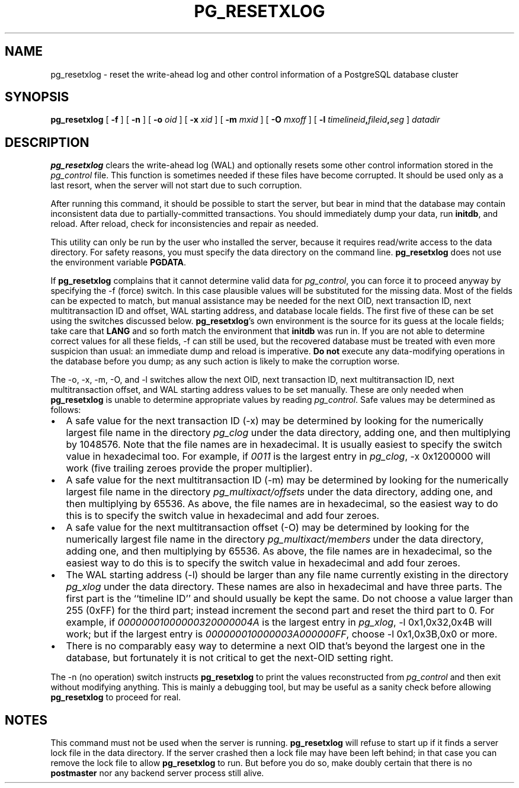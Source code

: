 .\\" auto-generated by docbook2man-spec $Revision: 1.1.1.1 $
.TH "PG_RESETXLOG" "1" "2007-02-01" "Application" "PostgreSQL Server Applications"
.SH NAME
pg_resetxlog \- reset the write-ahead log and other control information of a PostgreSQL database cluster
.SH SYNOPSIS
.sp
\fBpg_resetxlog\fR [ \fB -f \fR ]  [ \fB -n \fR ]  [ \fB -o \fIoid\fB \fR ]  [ \fB -x \fIxid\fB \fR ]  [ \fB -m \fImxid\fB \fR ]  [ \fB -O \fImxoff\fB \fR ]  [ \fB -l \fItimelineid\fB,\fIfileid\fB,\fIseg\fB \fR ]  \fB\fIdatadir\fB\fR
.SH "DESCRIPTION"
.PP
\fBpg_resetxlog\fR clears the write-ahead log (WAL) and
optionally resets some other control information stored in the
\fIpg_control\fR file. This function is sometimes needed
if these files have become corrupted. It should be used only as a
last resort, when the server will not start due to such corruption.
.PP
After running this command, it should be possible to start the server,
but bear in mind that the database may contain inconsistent data due to
partially-committed transactions. You should immediately dump your data,
run \fBinitdb\fR, and reload. After reload, check for
inconsistencies and repair as needed.
.PP
This utility can only be run by the user who installed the server, because
it requires read/write access to the data directory.
For safety reasons, you must specify the data directory on the command line.
\fBpg_resetxlog\fR does not use the environment variable
\fBPGDATA\fR.
.PP
If \fBpg_resetxlog\fR complains that it cannot determine
valid data for \fIpg_control\fR, you can force it to proceed anyway
by specifying the -f (force) switch. In this case plausible
values will be substituted for the missing data. Most of the fields can be
expected to match, but manual assistance may be needed for the next OID,
next transaction ID, next multitransaction ID and offset,
WAL starting address, and database locale fields.
The first five of these can be set using the switches discussed below.
\fBpg_resetxlog\fR's own environment is the source for its
guess at the locale fields; take care that \fBLANG\fR and so forth
match the environment that \fBinitdb\fR was run in.
If you are not able to determine correct values for all these fields,
-f can still be used, but
the recovered database must be treated with even more suspicion than
usual: an immediate dump and reload is imperative. \fBDo not\fR
execute any data-modifying operations in the database before you dump;
as any such action is likely to make the corruption worse.
.PP
The -o, -x, -m, -O,
and -l
switches allow the next OID, next transaction ID, next multitransaction
ID, next multitransaction offset, and WAL starting address values to
be set manually. These are only needed when
\fBpg_resetxlog\fR is unable to determine appropriate values
by reading \fIpg_control\fR. Safe values may be determined as
follows:
.TP 0.2i
\(bu
A safe value for the next transaction ID (-x)
may be determined by looking for the numerically largest
file name in the directory \fIpg_clog\fR under the data directory,
adding one,
and then multiplying by 1048576. Note that the file names are in
hexadecimal. It is usually easiest to specify the switch value in
hexadecimal too. For example, if \fI0011\fR is the largest entry
in \fIpg_clog\fR, -x 0x1200000 will work (five
trailing zeroes provide the proper multiplier).
.TP 0.2i
\(bu
A safe value for the next multitransaction ID (-m)
may be determined by looking for the numerically largest
file name in the directory \fIpg_multixact/offsets\fR under the
data directory, adding one, and then multiplying by 65536. As above,
the file names are in hexadecimal, so the easiest way to do this is to
specify the switch value in hexadecimal and add four zeroes.
.TP 0.2i
\(bu
A safe value for the next multitransaction offset (-O)
may be determined by looking for the numerically largest
file name in the directory \fIpg_multixact/members\fR under the
data directory, adding one, and then multiplying by 65536. As above,
the file names are in hexadecimal, so the easiest way to do this is to
specify the switch value in hexadecimal and add four zeroes.
.TP 0.2i
\(bu
The WAL starting address (-l) should be
larger than any file name currently existing in
the directory \fIpg_xlog\fR under the data directory.
These names are also in hexadecimal and have three parts. The first
part is the ``timeline ID'' and should usually be kept the same.
Do not choose a value larger than 255 (0xFF) for the third
part; instead increment the second part and reset the third part to 0.
For example, if \fI00000001000000320000004A\fR is the
largest entry in \fIpg_xlog\fR, -l 0x1,0x32,0x4B will
work; but if the largest entry is
\fI000000010000003A000000FF\fR, choose -l 0x1,0x3B,0x0
or more.
.TP 0.2i
\(bu
There is no comparably easy way to determine a next OID that's beyond
the largest one in the database, but fortunately it is not critical to
get the next-OID setting right.
.PP
.PP
The -n (no operation) switch instructs
\fBpg_resetxlog\fR to print the values reconstructed from
\fIpg_control\fR and then exit without modifying anything.
This is mainly a debugging tool, but may be useful as a sanity check
before allowing \fBpg_resetxlog\fR to proceed for real.
.SH "NOTES"
.PP
This command must not be used when the server is 
running. \fBpg_resetxlog\fR will refuse to start up if
it finds a server lock file in the data directory. If the
server crashed then a lock file may have been left
behind; in that case you can remove the lock file to allow
\fBpg_resetxlog\fR to run. But before you do
so, make doubly certain that there
is no \fBpostmaster\fR nor any backend server process still alive.
